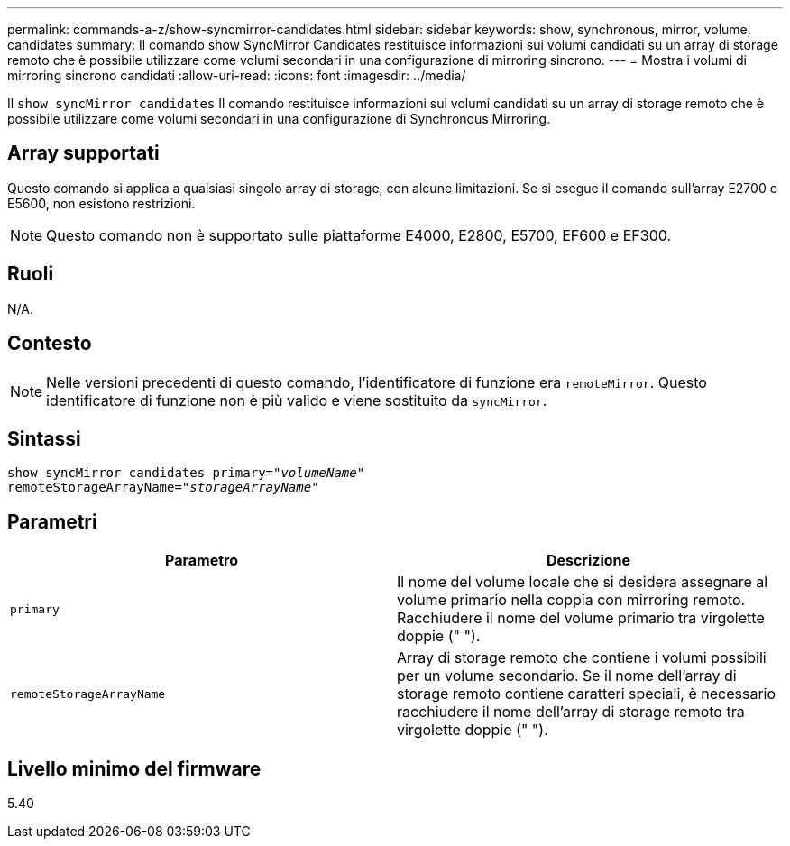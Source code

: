 ---
permalink: commands-a-z/show-syncmirror-candidates.html 
sidebar: sidebar 
keywords: show, synchronous, mirror, volume, candidates 
summary: Il comando show SyncMirror Candidates restituisce informazioni sui volumi candidati su un array di storage remoto che è possibile utilizzare come volumi secondari in una configurazione di mirroring sincrono. 
---
= Mostra i volumi di mirroring sincrono candidati
:allow-uri-read: 
:icons: font
:imagesdir: ../media/


[role="lead"]
Il `show syncMirror candidates` Il comando restituisce informazioni sui volumi candidati su un array di storage remoto che è possibile utilizzare come volumi secondari in una configurazione di Synchronous Mirroring.



== Array supportati

Questo comando si applica a qualsiasi singolo array di storage, con alcune limitazioni. Se si esegue il comando sull'array E2700 o E5600, non esistono restrizioni.

[NOTE]
====
Questo comando non è supportato sulle piattaforme E4000, E2800, E5700, EF600 e EF300.

====


== Ruoli

N/A.



== Contesto

[NOTE]
====
Nelle versioni precedenti di questo comando, l'identificatore di funzione era `remoteMirror`. Questo identificatore di funzione non è più valido e viene sostituito da `syncMirror`.

====


== Sintassi

[source, cli, subs="+macros"]
----
pass:quotes[show syncMirror candidates primary="_volumeName_"
remoteStorageArrayName="_storageArrayName_"]
----


== Parametri

[cols="2*"]
|===
| Parametro | Descrizione 


 a| 
`primary`
 a| 
Il nome del volume locale che si desidera assegnare al volume primario nella coppia con mirroring remoto. Racchiudere il nome del volume primario tra virgolette doppie (" ").



 a| 
`remoteStorageArrayName`
 a| 
Array di storage remoto che contiene i volumi possibili per un volume secondario. Se il nome dell'array di storage remoto contiene caratteri speciali, è necessario racchiudere il nome dell'array di storage remoto tra virgolette doppie (" ").

|===


== Livello minimo del firmware

5.40
